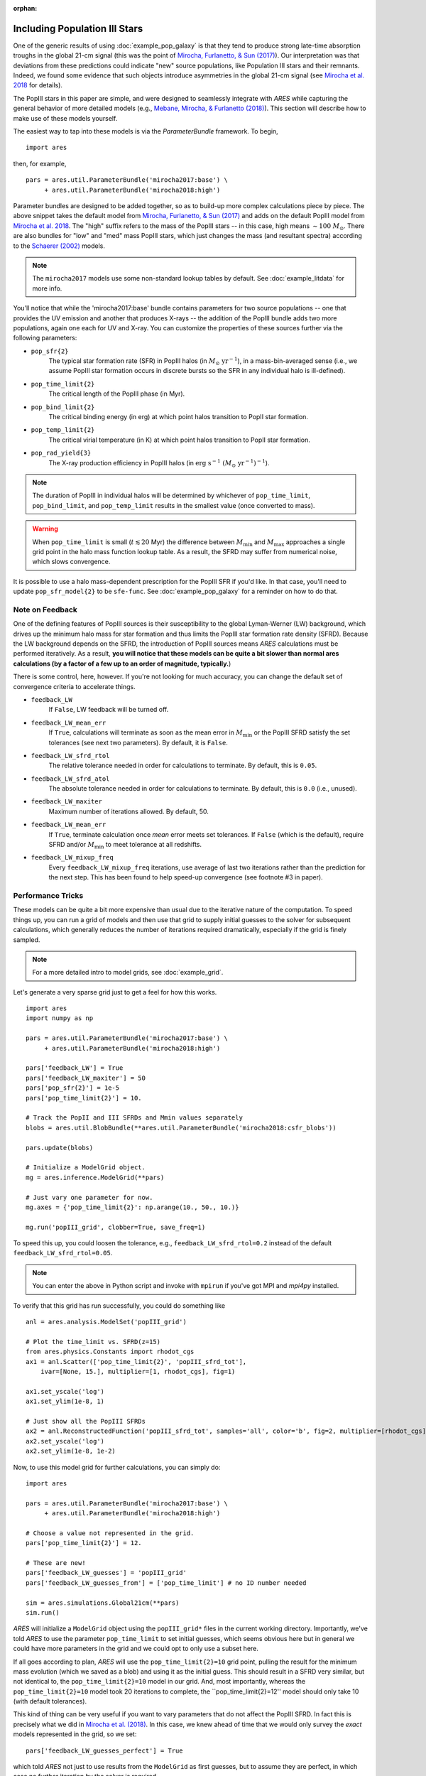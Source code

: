 :orphan:

Including Population III Stars
==============================
One of the generic results of using :doc:`example_pop_galaxy` is that they tend to produce strong late-time absorption troughs in the global 21-cm signal (this was the point of `Mirocha, Furlanetto, & Sun (2017) <http://adsabs.harvard.edu/abs/2017MNRAS.464.1365M>`_). Our interpretation was that deviations from these predictions could indicate "new" source populations, like Population III stars and their remnants. Indeed, we found some evidence that such objects introduce asymmetries in the global 21-cm signal (see `Mirocha et al. 2018 <http://adsabs.harvard.edu/abs/2018MNRAS.478.5591M>`_ for details). 

The PopIII stars in this paper are simple, and were designed to seamlessly integrate with *ARES* while capturing the general behavior of more detailed models (e.g., `Mebane, Mirocha, \& Furlanetto (2018) <http://adsabs.harvard.edu/abs/2018MNRAS.479.4544M>`_). This section will describe how to make use of these models yourself.

The easiest way to tap into these models is via the `ParameterBundle` framework. To begin,

::

    import ares

then, for example,

::

    pars = ares.util.ParameterBundle('mirocha2017:base') \
         + ares.util.ParameterBundle('mirocha2018:high')
         
Parameter bundles are designed to be added together, so as to build-up more complex calculations piece by piece. The above snippet takes the default model from `Mirocha, Furlanetto, & Sun (2017) <http://adsabs.harvard.edu/abs/2017MNRAS.464.1365M>`_ and adds on the default PopIII model from `Mirocha et al. 2018 <http://adsabs.harvard.edu/abs/2018MNRAS.478.5591M>`_. The "high" suffix refers to the mass of the PopIII stars -- in this case, high means :math:`\sim 100 \ M_{\odot}`. There are also bundles for "low" and "med" mass PopIII stars, which just changes the mass (and resultant spectra) according to the `Schaerer (2002) <http://adsabs.harvard.edu/abs/2002A%26A...382...28S>`_ models. 

.. note :: The ``mirocha2017`` models use some non-standard lookup tables by default. See :doc:`example_litdata` for more info.

You'll notice that while the 'mirocha2017:base' bundle contains parameters for two source populations -- one that provides the UV emission and another that produces X-rays -- the addition of the PopIII bundle adds two more populations, again one each for UV and X-ray. You can customize the properties of these sources further via the following parameters:

* ``pop_sfr{2}`` 
    The typical star formation rate (SFR) in PopIII halos (in :math:`M_{\odot} \ \mathrm{yr}^{-1}`), in a mass-bin-averaged sense (i.e., we assume PopIII star formation occurs in discrete bursts so the SFR in any individual halo is ill-defined).
* ``pop_time_limit{2}``
    The critical length of the PopIII phase (in Myr).
* ``pop_bind_limit{2}`` 
    The critical binding energy (in erg) at which point halos transition to PopII star formation.
* ``pop_temp_limit{2}`` 
    The critical virial temperature (in K) at which point halos transition to PopII star formation.
* ``pop_rad_yield{3}``
    The X-ray production efficiency in PopIII halos (in :math:`\mathrm{erg} \ \mathrm{s}^{-1} \ (M_{\odot} \ \mathrm{yr}^{-1})^{-1}`). 

.. note :: The duration of PopIII in individual halos will be determined by
    whichever of ``pop_time_limit``, ``pop_bind_limit``, and ``pop_temp_limit`` results in the smallest value (once converted to mass). 
    
.. warning :: When ``pop_time_limit`` is small (:math:`t \lesssim 20` Myr) the difference between :math:`M_{\min}` and :math:`M_{\max}` approaches a single grid point in the halo mass function lookup table. As a result, the SFRD may suffer from numerical noise, which slows convergence. 
    
It is possible to use a halo mass-dependent prescription for the PopIII SFR if you'd like. In that case, you'll need to update ``pop_sfr_model{2}`` to be ``sfe-func``. See :doc:`example_pop_galaxy` for a reminder on how to do that.

Note on Feedback
~~~~~~~~~~~~~~~~
One of the defining features of PopIII sources is their susceptibility to the global Lyman-Werner (LW) background, which drives up the minimum halo mass for star formation and thus limits the PopIII star formation rate density (SFRD). Because the LW background depends on the SFRD, the introduction of PopIII sources means *ARES* calculations must be performed iteratively. As a result, **you will notice that these models can be quite a bit slower than normal ares calculations (by a factor of a few up to an order of magnitude, typically.**)

There is some control, here, however. If you're not looking for much accuracy, you can change the default set of convergence criteria to accelerate things.

* ``feedback_LW``
    If ``False``, LW feedback will be turned off.    
* ``feedback_LW_mean_err``
    If ``True``, calculations will terminate as soon as the mean error in :math:`M_{\min}` or the PopIII SFRD satisfy the set tolerances (see next two parameters). By default, it is ``False``.
* ``feedback_LW_sfrd_rtol`` 
    The relative tolerance needed in order for calculations to terminate. By default, this is ``0.05``.
* ``feedback_LW_sfrd_atol`` 
    The absolute tolerance needed in order for calculations to terminate. By default, this is ``0.0`` (i.e., unused).
* ``feedback_LW_maxiter``
    Maximum number of iterations allowed. By default, 50.
* ``feedback_LW_mean_err``
    If ``True``, terminate calculation once *mean* error meets set tolerances. If ``False`` (which is the default), require SFRD and/or :math:`M_{\min}` to meet tolerance at all redshifts.
* ``feedback_LW_mixup_freq``
    Every ``feedback_LW_mixup_freq`` iterations, use average of last two iterations rather than the prediction for the next step. This has been found to help speed-up convergence (see footnote #3 in paper).

Performance Tricks
~~~~~~~~~~~~~~~~~~
These models can be quite a bit more expensive than usual due to the iterative nature of the computation. To speed things up, you can run a grid of models and then use that grid to supply initial guesses to the solver for subsequent calculations, which generally reduces the number of iterations required dramatically, especially if the grid is finely sampled.

.. note :: For a more detailed intro to model grids, see :doc:`example_grid`.

Let's generate a very sparse grid just to get a feel for how this works.

::

    import ares
    import numpy as np

    pars = ares.util.ParameterBundle('mirocha2017:base') \
         + ares.util.ParameterBundle('mirocha2018:high')

    pars['feedback_LW'] = True
    pars['feedback_LW_maxiter'] = 50
    pars['pop_sfr{2}'] = 1e-5
    pars['pop_time_limit{2}'] = 10.

    # Track the PopII and III SFRDs and Mmin values separately
    blobs = ares.util.BlobBundle(**ares.util.ParameterBundle('mirocha2018:csfr_blobs')) 

    pars.update(blobs)

    # Initialize a ModelGrid object.
    mg = ares.inference.ModelGrid(**pars)

    # Just vary one parameter for now.
    mg.axes = {'pop_time_limit{2}': np.arange(10., 50., 10.)}
           
    mg.run('popIII_grid', clobber=True, save_freq=1)

To speed this up, you could loosen the tolerance, e.g., ``feedback_LW_sfrd_rtol=0.2`` instead of the default ``feedback_LW_sfrd_rtol=0.05``.

.. note :: You can enter the above in Python script and invoke with ``mpirun`` if you've got MPI and *mpi4py* installed.


To verify that this grid has run successfully, you could do something like

::

    anl = ares.analysis.ModelSet('popIII_grid')

    # Plot the time_limit vs. SFRD(z=15)
    from ares.physics.Constants import rhodot_cgs
    ax1 = anl.Scatter(['pop_time_limit{2}', 'popIII_sfrd_tot'], 
        ivar=[None, 15.], multiplier=[1, rhodot_cgs], fig=1)

    ax1.set_yscale('log')
    ax1.set_ylim(1e-8, 1)

    # Just show all the PopIII SFRDs
    ax2 = anl.ReconstructedFunction('popIII_sfrd_tot', samples='all', color='b', fig=2, multiplier=[rhodot_cgs])
    ax2.set_yscale('log')
    ax2.set_ylim(1e-8, 1e-2)
    
Now, to use this model grid for further calculations, you can simply do:

::

    import ares

    pars = ares.util.ParameterBundle('mirocha2017:base') \
         + ares.util.ParameterBundle('mirocha2018:high')

    # Choose a value not represented in the grid.
    pars['pop_time_limit{2}'] = 12.

    # These are new!
    pars['feedback_LW_guesses'] = 'popIII_grid'
    pars['feedback_LW_guesses_from'] = ['pop_time_limit'] # no ID number needed
    
    sim = ares.simulations.Global21cm(**pars)
    sim.run()
    
    
*ARES* will initialize a ``ModelGrid`` object using the ``popIII_grid*`` files in the current working directory. Importantly, we've told *ARES* to use the parameter ``pop_time_limit`` to set initial guesses, which seems obvious here but in general we could have more parameters in the grid and we could opt to only use a subset here.

If all goes according to plan, *ARES* will use the ``pop_time_limit{2}=10`` grid point, pulling the result for the minimum mass evolution (which we saved as a blob) and using it as the initial guess. This should result in a SFRD very similar, but not identical to, the ``pop_time_limit{2}=10`` model in our grid. And, most importantly, whereas the ``pop_time_limit{2}=10`` model took 20 iterations to complete, the ``pop_time_limit{2}=12'' model should only take 10 (with default tolerances).

This kind of thing can be very useful if you want to vary parameters that do not affect the PopIII SFRD. In fact this is precisely what we did in `Mirocha et al. (2018) <http://adsabs.harvard.edu/abs/2018MNRAS.478.5591M>`_. In this case, we knew ahead of time that we would only survey the *exact* models represented in the grid, so we set:

::

    pars['feedback_LW_guesses_perfect'] = True
    
which told *ARES* not just to use results from the ``ModelGrid`` as first guesses, but to assume they are perfect, in which case no further iteration by the solver is required.
